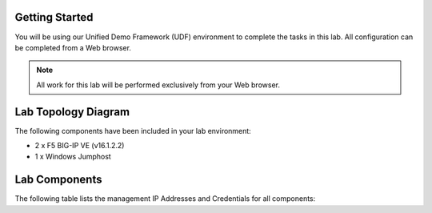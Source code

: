 Getting Started
---------------

You will be using our Unified Demo Framework (UDF) environment to complete the tasks in this lab.  All configuration can be completed from a Web browser.

.. NOTE::

	All work for this lab will be performed exclusively from your Web browser.


Lab Topology Diagram
---------------
.. image:: ../images/image90.png
   :width: 5.57547in
   :height: 0.64571in

The following components have been included in your lab environment:

- 2 x F5 BIG-IP VE (v16.1.2.2)
- 1 x Windows Jumphost

Lab Components
---------------

The following table lists the management IP Addresses and Credentials for all components:

.. list-table:: Management interfaces. All other interfaces are on diagram
   :widths: 15 15 30
   :header-rows: 1

   * - Host
     - Management IP
     - Credentials
   * - bigipA
     - 10.1.1.5
     - admin:	admin.F5demo.com
     - 
   * - bigipB
     - 10.1.1.6
     - root:default
   * - Windows Jumpbox
     - 10.1.1.4
     - external_user:admin.F5demo.com
     - Administrator:7vezsdTBQTtR8


